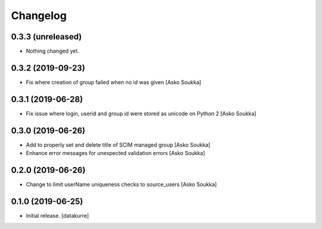 Changelog
=========


0.3.3 (unreleased)
------------------

- Nothing changed yet.


0.3.2 (2019-09-23)
------------------

- Fix where creation of group failed when no id was given
  [Asko Soukka]


0.3.1 (2019-06-28)
------------------

- Fix issue where login, userid and group id were stored as unicode on Python 2
  [Asko Soukka]


0.3.0 (2019-06-26)
------------------

- Add to properly set and delete title of SCIM managed group
  [Asko Soukka]
- Enhance error messages for unexpected validation errors
  [Asko Soukka]

0.2.0 (2019-06-26)
------------------

- Change to limit userName uniqueness checks to source_users
  [Asko Soukka]

0.1.0 (2019-06-25)
------------------

- Initial release.
  [datakurre]
